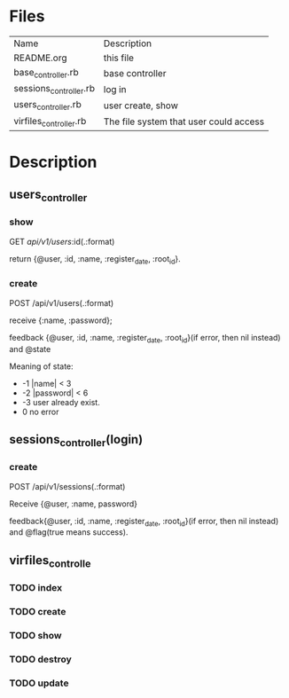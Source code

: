 * Files
| Name                   | Description                            |
| README.org             | this file                              |
| base_controller.rb     | base controller                        |
| sessions_controller.rb | log in                                 |
| users_controller.rb    | user create, show                      |
| virfiles_controller.rb | The file system that user could access |


* Description
** users_controller
   
*** show
    GET    /api/v1/users/:id(.:format)
    
    return {@user, :id, :name, :register_date, :root_id}.
*** create
    POST   /api/v1/users(.:format)
    
    receive {:name, :password}; 

    feedback {@user, :id, :name, :register_date, :root_id}(if error, then nil instead) and @state
    
    Meaning of state:
      - -1  |name| < 3
      - -2  |password| < 6
      - -3 user already exist.
      - 0 no error
        
        
** sessions_controller(login)

*** create  
    POST   /api/v1/sessions(.:format) 
    
    Receive {@user, :name, password}
    
    feedback{@user, :id, :name, :register_date, :root_id}(if error, then nil instead) and @flag(true means success).


** virfiles_controlle

*** TODO index
    
*** TODO create

*** TODO show

*** TODO destroy

*** TODO update